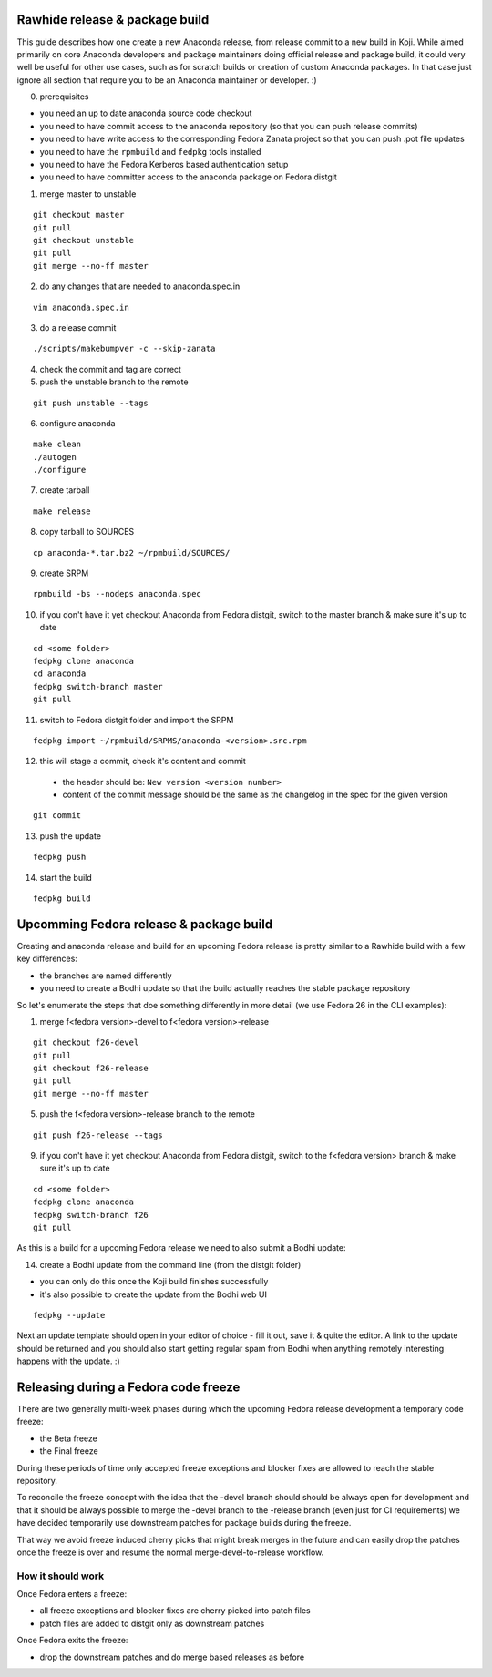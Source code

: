 Rawhide release & package build
===============================

This guide describes how one create a new Anaconda release, from release commit to a new build in Koji.
While aimed primarily on core Anaconda developers and package maintainers doing official release and package build,
it could very well be useful for other use cases, such as for scratch builds or creation of custom Anaconda packages.
In that case just ignore all section that require you to be an Anaconda maintainer or developer. :)

0. prerequisites

- you need an up to date anaconda source code checkout
- you need to have commit access to the anaconda repository (so that you can push release commits)
- you need to have write access to the corresponding Fedora Zanata project so that you can push .pot file updates
- you need to have the ``rpmbuild`` and ``fedpkg`` tools installed
- you need to have the Fedora Kerberos based authentication setup
- you need to have committer access to the anaconda package on Fedora distgit


1. merge master to unstable

::

    git checkout master
    git pull
    git checkout unstable
    git pull
    git merge --no-ff master

2. do any changes that are needed to anaconda.spec.in

::

   vim anaconda.spec.in

3. do a release commit

::

    ./scripts/makebumpver -c --skip-zanata

4. check the commit and tag are correct

5. push the unstable branch to the remote

::

    git push unstable --tags

6. configure anaconda

::

    make clean
    ./autogen
    ./configure

7. create tarball

::

   make release

8. copy tarball to SOURCES

::

    cp anaconda-*.tar.bz2 ~/rpmbuild/SOURCES/

9. create SRPM


::

    rpmbuild -bs --nodeps anaconda.spec

10. if you don't have it yet checkout Anaconda from Fedora distgit, switch to the master branch & make sure it's up to date

::

    cd <some folder>
    fedpkg clone anaconda
    cd anaconda
    fedpkg switch-branch master
    git pull

11. switch to Fedora distgit folder and import the SRPM

::

    fedpkg import ~/rpmbuild/SRPMS/anaconda-<version>.src.rpm

12. this will stage a commit, check it's content and commit

 - the header should be: ``New version <version number>``
 - content of the commit message should be the same as the changelog in the spec for the given version

::

  git commit

13. push the update

::

    fedpkg push

14. start the build

::

    fedpkg build


Upcomming Fedora release & package build
========================================

Creating and anaconda release and build for an upcoming Fedora release is pretty similar to a Rawhide build
with a few key differences:

- the branches are named differently
- you need to create a Bodhi update so that the build actually reaches the stable package repository

So let's enumerate the steps that doe something differently in more detail (we use Fedora 26 in the CLI examples):

1. merge f<fedora version>-devel to f<fedora version>-release

::

    git checkout f26-devel
    git pull
    git checkout f26-release
    git pull
    git merge --no-ff master


5. push the f<fedora version>-release branch to the remote

::

    git push f26-release --tags


9. if you don't have it yet checkout Anaconda from Fedora distgit, switch to the f<fedora version> branch & make sure it's up to date

::

    cd <some folder>
    fedpkg clone anaconda
    fedpkg switch-branch f26
    git pull


As this is a build for a upcoming Fedora release we need to also submit a Bodhi update:

14. create a Bodhi update from the command line (from the distgit folder)

- you can only do this once the Koji build finishes successfully
- it's also possible to create the update from the Bodhi web UI

::

    fedpkg --update

Next an update template should open in your editor of choice - fill it out, save it & quite the editor.
A link to the update should be returned and you should also start getting regular spam from Bodhi when
anything remotely interesting happens with the update. :)



Releasing during a Fedora code freeze
=====================================

There are two generally multi-week phases during which the upcoming Fedora release development a temporary code freeze:

- the Beta freeze
- the Final freeze

During these periods of time only accepted freeze exceptions and blocker fixes are allowed to reach the stable repository.

To reconcile the freeze concept with the idea that the -devel branch should should be always open for development and that
it should be always possible to merge the -devel branch to the -release branch (even just for CI requirements) we have
decided temporarily use downstream patches for package builds during the freeze.

That way we avoid freeze induced cherry picks that might break merges in the future and can easily drop the patches once
the freeze is over and resume the normal merge-devel-to-release workflow.

How it should work
------------------

Once Fedora enters a freeze:

- all freeze exceptions and blocker fixes are cherry picked into patch files
- patch files are added to distgit only as downstream patches

Once Fedora exits the freeze:

- drop the downstream patches and do merge based releases as before
